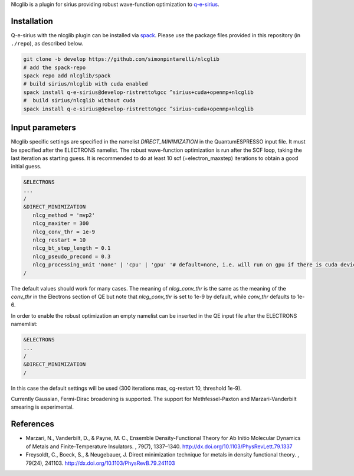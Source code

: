 Nlcglib is a plugin for sirius providing robust wave-function optimization to q-e-sirius_.

.. _q-e-sirius: https://github.com/electronic-structure/q-e-sirius

Installation
============

Q-e-sirius with the nlcglib plugin can be installed via spack_. Please use the
package files provided in this repository (in ``./repo``), as described below.

.. _spack: https://github.com/spack/spack


.. code:: bash

   git clone -b develop https://github.com/simonpintarelli/nlcglib
   # add the spack-repo
   spack repo add nlcglib/spack
   # build sirius/nlcglib with cuda enabled
   spack install q-e-sirius@develop-ristretto%gcc ^sirius+cuda+openmp+nlcglib
   #  build sirius/nlcglib without cuda
   spack install q-e-sirius@develop-ristretto%gcc ^sirius~cuda+openmp+nlcglib


Input parameters
================

Nlcglib specific settings are specified in the namelist `DIRECT_MINIMIZATION` in the QuantumESPRESSO input
file. It must be specified after the ELECTRONS namelist. The robust
wave-function optimization is run after the SCF loop, taking the last iteration
as starting guess. It is recommended to do at least 10 scf (=electron_maxstep)
iterations to obtain a good initial guess.

.. code::

   &ELECTRONS
   ...
   /
   &DIRECT_MINIMIZATION
      nlcg_method = 'mvp2'
      nlcg_maxiter = 300
      nlcg_conv_thr = 1e-9
      nlcg_restart = 10
      nlcg_bt_step_length = 0.1
      nlcg_pseudo_precond = 0.3
      nlcg_processing_unit 'none' | 'cpu' | 'gpu' '# default=none, i.e. will run on gpu if there is cuda device
   /

The default values should work for many cases.
The meaning of `nlcg_conv_thr` is the same as the meaning of the `conv_thr` in the Electrons section of QE but note that `nlcg_conv_thr` is set to 1e-9 by default, while `conv_thr` defaults to 1e-6.

In order to enable the robust optimization an empty namelist can be inserted in the QE input file after the ELECTRONS namemlist:

.. code::

   &ELECTRONS
   ...
   /
   &DIRECT_MINIMIZATION
   /

In this case the default settings will be used (300 iterations max, cg-restart 10, threshold 1e-9).

Currently Gaussian, Fermi-Dirac broadening is supported. The support for Methfessel-Paxton and Marzari-Vanderbilt smearing is experimental.

References
==========

- Marzari, N., Vanderbilt, D., & Payne, M. C., Ensemble Density-Functional
  Theory for Ab Initio Molecular Dynamics of Metals and Finite-Temperature
  Insulators. , 79(7), 1337–1340. http://dx.doi.org/10.1103/PhysRevLett.79.1337
- Freysoldt, C., Boeck, S., & Neugebauer, J. Direct minimization technique
  for metals in density functional theory. , 79(24), 241103.
  http://dx.doi.org/10.1103/PhysRevB.79.241103
